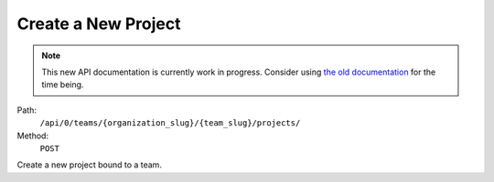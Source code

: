 .. this file is auto generated. do not edit

Create a New Project
====================

.. note::
  This new API documentation is currently work in progress. Consider using `the old documentation <https://beta.getsentry.com/api/>`__ for the time being.

Path:
 ``/api/0/teams/{organization_slug}/{team_slug}/projects/``
Method:
 ``POST``

Create a new project bound to a team.
